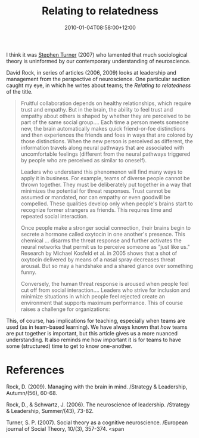 #+title: Relating to relatedness
#+slug: relating-to-relatedness
#+date: 2010-01-04T08:58:00+12:00
#+lastmod: 2010-01-04T08:58:00+12:00
#+categories[]: Research
#+tags[]: Pratice Neuroscience
#+draft: False

I think it was [[https://www.cas.usf.edu/philosophy/turner/][Stephen Turner]] (2007) who lamented that much sociological theory is uninformed by our contemporary understanding of neuroscience.

David Rock, in series of articles (2006, 2009) looks at leadership and management from the perspective of neuroscience. One particular section caught my eye, in which he writes about teams; the /Relating to relatedness/ of the title.

#+BEGIN_QUOTE

Fruitful collaboration depends on healthy relationships, which require trust and empathy. But in the brain, the ability to feel trust and empathy about others is shaped by whether they are perceived to be part of the same social group.... Each time a person meets someone new, the brain automatically makes quick friend-or-foe distinctions and then experiences the friends and foes in ways that are colored by those distinctions. When the new person is perceived as different, the information travels along neural pathways that are associated with uncomfortable feelings (different from the neural pathways triggered by people who are perceived as similar to oneself).

Leaders who understand this phenomenon will find many ways to apply it in business. For example, teams of diverse people cannot be thrown together. They must be deliberately put together in a way that minimizes the potential for threat responses. Trust cannot be assumed or mandated, nor can empathy or even goodwill be compelled. These qualities develop only when people's brains start to recognize former strangers as friends. This requires time and repeated social interaction.

Once people make a stronger social connection, their brains begin to secrete a hormone called oxytocin in one another's presence. This chemical ... disarms the threat response and further activates the neural networks that permit us to perceive someone as "just like us." Research by Michael Kosfeld et al. in 2005 shows that a shot of oxytocin delivered by means of a nasal spray decreases threat arousal. But so may a handshake and a shared glance over something funny.

Conversely, the human threat response is aroused when people feel cut off from social interaction.... Leaders who strive for inclusion and minimize situations in which people feel rejected create an environment that supports maximum performance. This of course raises a challenge for organizations:

#+END_QUOTE

This, of course, has implications for teaching, especially when teams are used (as in team-based learning). We have always known that /how/ teams are put together is important, but this article gives us a more nuanced understanding. It also reminds me how important it is for teams to have some (structured) time to get to know one-another.

* References

Rock, D. (2009). Managing with the brain in mind. /Strategy & Leadership, Autumn/(56), 60-68.

Rock, D., & Schwartz, J. (2006). The neuroscience of leadership. /Strategy & Leadership, Summer/(43), 73-82.

Turner, S. P. (2007). Social theory as a cognitive neuroscience. /European journal of Social Theory, 10/(3), 357-374. <span
